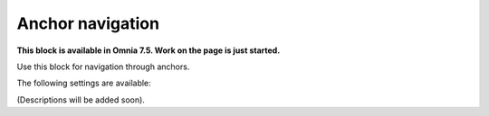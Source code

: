 Anchor navigation
=============================================

**This block is available in Omnia 7.5. Work on the page is just started.**

Use this block for navigation through anchors.

The following settings are available:

.. image:: anchor-navigation-block.png

(Descriptions will be added soon).




